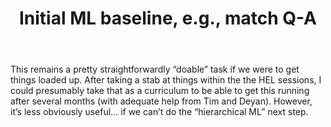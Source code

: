 #+title: Initial ML baseline, e.g., match Q-A

This remains a pretty straightforwardly “doable” task if we were to
get things loaded up.  After taking a stab at things within the the
HEL sessions, I could presumably take that as a curriculum to be able
to get this running after several months (with adequate help from Tim
and Deyan).  However, it’s less obviously useful... if we can’t do the
“hierarchical ML” next step.

* Navigation                                                       :noexport:

HEL topic: [[file:../20200905131027-information_extraction_from_so_q_a_items.org][Information extraction from SO Q&A items]]

Next: [[file:hierarchical_ml_for_content_extraction.org][Hierarchical ML for content extraction]]
